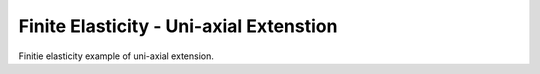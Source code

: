 

========================================
Finite Elasticity - Uni-axial Extenstion
========================================

Finitie elasticity example of uni-axial extension.

